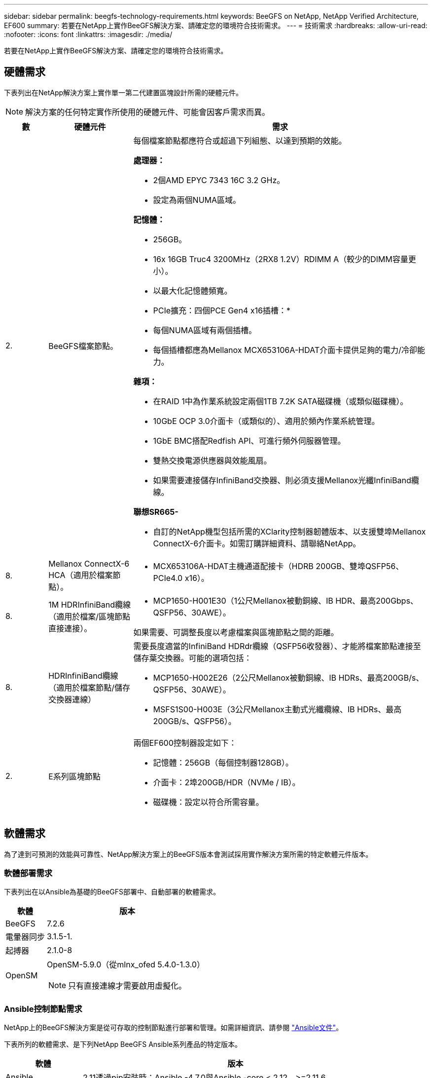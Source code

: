 ---
sidebar: sidebar 
permalink: beegfs-technology-requirements.html 
keywords: BeeGFS on NetApp, NetApp Verified Architecture, EF600 
summary: 若要在NetApp上實作BeeGFS解決方案、請確定您的環境符合技術需求。 
---
= 技術需求
:hardbreaks:
:allow-uri-read: 
:nofooter: 
:icons: font
:linkattrs: 
:imagesdir: ./media/


[role="lead"]
若要在NetApp上實作BeeGFS解決方案、請確定您的環境符合技術需求。



== 硬體需求

下表列出在NetApp解決方案上實作單一第二代建置區塊設計所需的硬體元件。


NOTE: 解決方案的任何特定實作所使用的硬體元件、可能會因客戶需求而異。

[cols="10%,20%,70%"]
|===
| 數 | 硬體元件 | 需求 


 a| 
2.
 a| 
BeeGFS檔案節點。
 a| 
每個檔案節點都應符合或超過下列組態、以達到預期的效能。

*處理器：*

* 2個AMD EPYC 7343 16C 3.2 GHz。
* 設定為兩個NUMA區域。


*記憶體：*

* 256GB。
* 16x 16GB Truc4 3200MHz（2RX8 1.2V）RDIMM A（較少的DIMM容量更小）。
* 以最大化記憶體頻寬。


* PCIe擴充：四個PCE Gen4 x16插槽：*

* 每個NUMA區域有兩個插槽。
* 每個插槽都應為Mellanox MCX653106A-HDAT介面卡提供足夠的電力/冷卻能力。


*雜項：*

* 在RAID 1中為作業系統設定兩個1TB 7.2K SATA磁碟機（或類似磁碟機）。
* 10GbE OCP 3.0介面卡（或類似的）、適用於頻內作業系統管理。
* 1GbE BMC搭配Redfish API、可進行頻外伺服器管理。
* 雙熱交換電源供應器與效能風扇。
* 如果需要連接儲存InfiniBand交換器、則必須支援Mellanox光纖InfiniBand纜線。


*聯想SR665-*

* 自訂的NetApp機型包括所需的XClarity控制器韌體版本、以支援雙埠Mellanox ConnectX-6介面卡。如需訂購詳細資料、請聯絡NetApp。




| 8. | Mellanox ConnectX-6 HCA（適用於檔案節點）。  a| 
* MCX653106A-HDAT主機通道配接卡（HDRB 200GB、雙埠QSFP56、PCIe4.0 x16）。




| 8. | 1M HDRInfiniBand纜線（適用於檔案/區塊節點直接連接）。  a| 
* MCP1650-H001E30（1公尺Mellanox被動銅線、IB HDR、最高200Gbps、QSFP56、30AWE）。


如果需要、可調整長度以考慮檔案與區塊節點之間的距離。



| 8. | HDRInfiniBand纜線（適用於檔案節點/儲存交換器連線）  a| 
需要長度適當的InfiniBand HDRdr纜線（QSFP56收發器）、才能將檔案節點連接至儲存葉交換器。可能的選項包括：

* MCP1650-H002E26（2公尺Mellanox被動銅線、IB HDRs、最高200GB/s、QSFP56、30AWE）。
* MSFS1S00-H003E（3公尺Mellanox主動式光纖纜線、IB HDRs、最高200GB/s、QSFP56）。




| 2. | E系列區塊節點  a| 
兩個EF600控制器設定如下：

* 記憶體：256GB（每個控制器128GB）。
* 介面卡：2埠200GB/HDR（NVMe / IB）。
* 磁碟機：設定以符合所需容量。


|===


== 軟體需求

為了達到可預測的效能與可靠性、NetApp解決方案上的BeeGFS版本會測試採用實作解決方案所需的特定軟體元件版本。



=== 軟體部署需求

下表列出在以Ansible為基礎的BeeGFS部署中、自動部署的軟體需求。

[cols="20%,80%"]
|===
| 軟體 | 版本 


| BeeGFS | 7.2.6 


| 電暈器同步 | 3.1.5-1. 


| 起搏器 | 2.1.0-8 


| OpenSM  a| 
OpenSM-5.9.0（從mlnx_ofed 5.4.0-1.3.0）


NOTE: 只有直接連線才需要啟用虛擬化。

|===


=== Ansible控制節點需求

NetApp上的BeeGFS解決方案是從可存取的控制節點進行部署和管理。如需詳細資訊、請參閱 https://docs.ansible.com/ansible/latest/network/getting_started/basic_concepts.html["Ansible文件"^]。

下表所列的軟體需求、是下列NetApp BeeGFS Ansible系列產品的特定版本。

[cols="20%,80%"]
|===
| 軟體 | 版本 


| Ansible | 2.11透過pip安裝時：Ansible -4.7.0與Ansible -core < 2.12、>=2.11.6 


| Python | 3.9 


| 其他Python套件 | 密碼編譯-35.5.0、netaddr-0.8.0 


| BeeGFS Ansible收藏 | 3.0.00.0 
|===


=== 檔案節點需求

[cols="20%,80%"]
|===
| 軟體 | 版本 


 a| 
RedHat Enterprise Linux
 a| 
RedHat 8.4伺服器實體配備高可用度（2插槽）。


IMPORTANT: 檔案節點需要有效的RedHat Enterprise Linux Server訂閱和Red Hat Enterprise Linux高可用度附加元件。



| Linux核心 | 4.18.0-305.25.1.el8_4.x86_64 


| InfiniBand / RDMA驅動程式 | 收件匣 


| ConnectX-6 HCA韌體 | 韌體：20.31.1014 


| PXE-3.6.0403. | UEFI：14.24.0013 
|===


=== EF600區塊節點需求

[cols="20%,80%"]
|===
| 軟體 | 版本 


| 作業系統SANtricity | 11.70.2 


| NVSRAM | N6000-872834 - D06.dlp 


| 磁碟機韌體 | 最新版本適用於使用中的磁碟機機型。 
|===


== 其他需求

下表所列設備用於驗證、但可視需要使用適當的替代方案。一般而言、NetApp建議執行最新的軟體版本、以避免非預期的問題。

|===
| 硬體元件 | 安裝軟體 


 a| 
* 2個Mellanox MQM8700 200GB InfiniBand交換器

 a| 
* 韌體3.9.2110




 a| 
* 1個可控制節點（虛擬化）：*

* 處理器：Intel（R）Xeon（R）Gold 6146 CPU @ 3.20GHz
* 記憶體：8GB
* 本機儲存設備：24GB

 a| 
* CentOS Linux 8.4.2105
* 核心4.18.0-305.3.1.el8.x86_64


安裝的Ansible和Python版本與上表中的版本相符。



 a| 
* 10倍BeeGFS用戶端（CPU節點）：*

* 處理器：1個AMD EPYC 7302 16核心CPU（3.0GHz）
* 記憶體：128GB
* 網路：2個Mellanox MCX653106A-HDAT（每個介面卡連接一個連接埠）。

 a| 
* Ubuntu 20.04
* 核心：5.4.0-100-generic
* InfiniBand驅動程式：Mellanox OFED 5.4.1到1.0.3.0




 a| 
* 1個BeeGFS用戶端（GPU節點）：*

* 處理器：2個採用2.25GHz的AMD EPYC 7742 64核心CPU
* 記憶體：1TB
* 網路：2個Mellanox MCX653106A-HDAT（每個介面卡連接一個連接埠）。


此系統以NVIDIA HGX A100平台為基礎、內含四個A100 GPU。
 a| 
* Ubuntu 20.04
* 核心：5.4.0-100-generic
* InfiniBand驅動程式：Mellanox OFED 5.4.1到1.0.3.0


|===